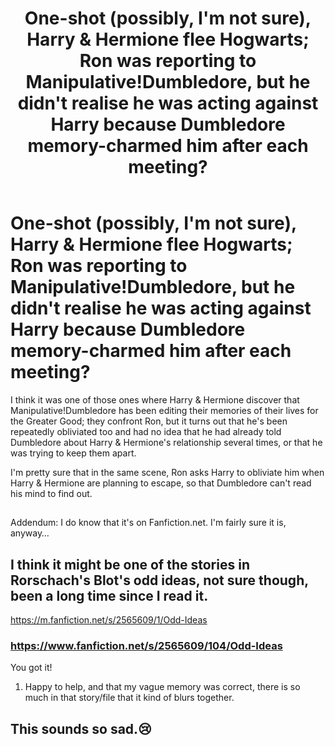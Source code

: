 #+TITLE: One-shot (possibly, I'm not sure), Harry & Hermione flee Hogwarts; Ron was reporting to Manipulative!Dumbledore, but he didn't realise he was acting against Harry because Dumbledore memory-charmed him after each meeting?

* One-shot (possibly, I'm not sure), Harry & Hermione flee Hogwarts; Ron was reporting to Manipulative!Dumbledore, but he didn't realise he was acting against Harry because Dumbledore memory-charmed him after each meeting?
:PROPERTIES:
:Author: Avaday_Daydream
:Score: 12
:DateUnix: 1526707169.0
:DateShort: 2018-May-19
:FlairText: MechaMancer got it!
:END:
I think it was one of those ones where Harry & Hermione discover that Manipulative!Dumbledore has been editing their memories of their lives for the Greater Good; they confront Ron, but it turns out that he's been repeatedly obliviated too and had no idea that he had already told Dumbledore about Harry & Hermione's relationship several times, or that he was trying to keep them apart.

I'm pretty sure that in the same scene, Ron asks Harry to obliviate him when Harry & Hermione are planning to escape, so that Dumbledore can't read his mind to find out.

** 
   :PROPERTIES:
   :CUSTOM_ID: section
   :END:
Addendum: I do know that it's on Fanfiction.net. I'm fairly sure it is, anyway...


** I think it might be one of the stories in Rorschach's Blot's odd ideas, not sure though, been a long time since I read it.

[[https://m.fanfiction.net/s/2565609/1/Odd-Ideas]]
:PROPERTIES:
:Author: MechaMancer
:Score: 3
:DateUnix: 1526746910.0
:DateShort: 2018-May-19
:END:

*** [[https://www.fanfiction.net/s/2565609/104/Odd-Ideas]]

You got it!
:PROPERTIES:
:Author: Avaday_Daydream
:Score: 3
:DateUnix: 1526772304.0
:DateShort: 2018-May-20
:END:

**** Happy to help, and that my vague memory was correct, there is so much in that story/file that it kind of blurs together.
:PROPERTIES:
:Author: MechaMancer
:Score: 1
:DateUnix: 1526772490.0
:DateShort: 2018-May-20
:END:


** This sounds so sad.😢
:PROPERTIES:
:Author: midasgoldentouch
:Score: 2
:DateUnix: 1526715959.0
:DateShort: 2018-May-19
:END:
